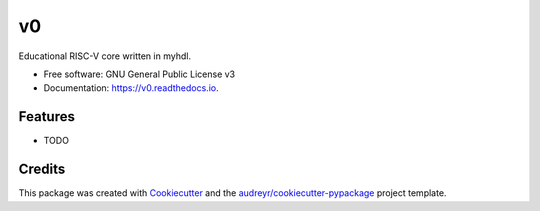 ===============================
v0
===============================


.. image:: https://img.shields.io/pypi/v/v0.svg
        :target: https://pypi.python.org/pypi/v0

.. image:: https://img.shields.io/travis/s-okai/v0.svg
        :target: https://travis-ci.org/s-okai/v0

.. image:: https://readthedocs.org/projects/v0/badge/?version=latest
        :target: https://v0.readthedocs.io/en/latest/?badge=latest
        :alt: Documentation Status

.. image:: https://pyup.io/repos/github/s-okai/v0/shield.svg
     :target: https://pyup.io/repos/github/s-okai/v0/
     :alt: Updates


Educational RISC-V core written in myhdl.


* Free software: GNU General Public License v3
* Documentation: https://v0.readthedocs.io.


Features
--------

* TODO

Credits
---------

This package was created with Cookiecutter_ and the `audreyr/cookiecutter-pypackage`_ project template.

.. _Cookiecutter: https://github.com/audreyr/cookiecutter
.. _`audreyr/cookiecutter-pypackage`: https://github.com/audreyr/cookiecutter-pypackage

